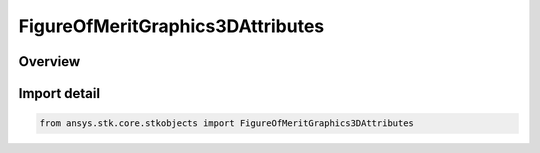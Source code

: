 FigureOfMeritGraphics3DAttributes
=================================

.. py:class:: ansys.stk.core.stkobjects.FigureOfMeritGraphics3DAttributes

   Bases: py:obj:`~ansys.stk.core.stkobjects.IFigureOfMeritGraphics3DAttributes`

   3D static graphics properties for a Figure of Merit.

.. py:currentmodule:: FigureOfMeritGraphics3DAttributes

Overview
--------


Import detail
-------------

.. code-block:: python

    from ansys.stk.core.stkobjects import FigureOfMeritGraphics3DAttributes



